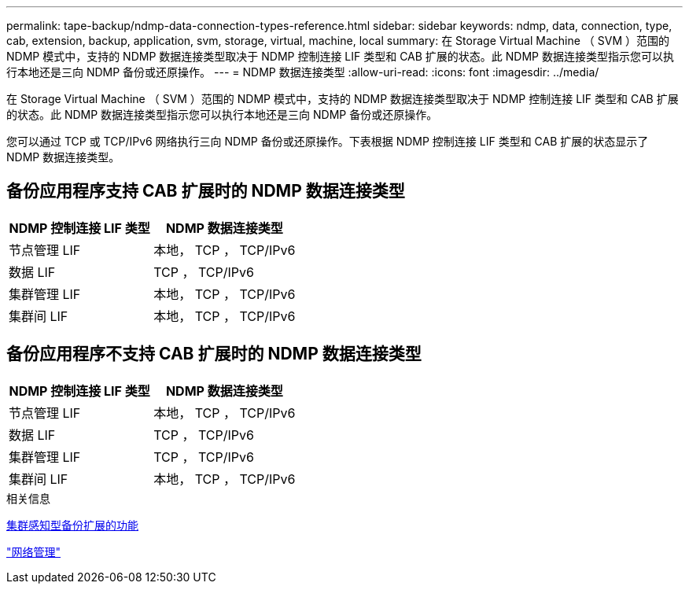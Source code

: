 ---
permalink: tape-backup/ndmp-data-connection-types-reference.html 
sidebar: sidebar 
keywords: ndmp, data, connection, type, cab, extension, backup, application, svm, storage, virtual, machine, local 
summary: 在 Storage Virtual Machine （ SVM ）范围的 NDMP 模式中，支持的 NDMP 数据连接类型取决于 NDMP 控制连接 LIF 类型和 CAB 扩展的状态。此 NDMP 数据连接类型指示您可以执行本地还是三向 NDMP 备份或还原操作。 
---
= NDMP 数据连接类型
:allow-uri-read: 
:icons: font
:imagesdir: ../media/


[role="lead"]
在 Storage Virtual Machine （ SVM ）范围的 NDMP 模式中，支持的 NDMP 数据连接类型取决于 NDMP 控制连接 LIF 类型和 CAB 扩展的状态。此 NDMP 数据连接类型指示您可以执行本地还是三向 NDMP 备份或还原操作。

您可以通过 TCP 或 TCP/IPv6 网络执行三向 NDMP 备份或还原操作。下表根据 NDMP 控制连接 LIF 类型和 CAB 扩展的状态显示了 NDMP 数据连接类型。



== 备份应用程序支持 CAB 扩展时的 NDMP 数据连接类型

|===
| NDMP 控制连接 LIF 类型 | NDMP 数据连接类型 


 a| 
节点管理 LIF
 a| 
本地， TCP ， TCP/IPv6



 a| 
数据 LIF
 a| 
TCP ， TCP/IPv6



 a| 
集群管理 LIF
 a| 
本地， TCP ， TCP/IPv6



 a| 
集群间 LIF
 a| 
本地， TCP ， TCP/IPv6

|===


== 备份应用程序不支持 CAB 扩展时的 NDMP 数据连接类型

|===
| NDMP 控制连接 LIF 类型 | NDMP 数据连接类型 


 a| 
节点管理 LIF
 a| 
本地， TCP ， TCP/IPv6



 a| 
数据 LIF
 a| 
TCP ， TCP/IPv6



 a| 
集群管理 LIF
 a| 
TCP ， TCP/IPv6



 a| 
集群间 LIF
 a| 
本地， TCP ， TCP/IPv6

|===
.相关信息
xref:cluster-aware-backup-extension-concept.adoc[集群感知型备份扩展的功能]

link:../networking/index.html["网络管理"]
